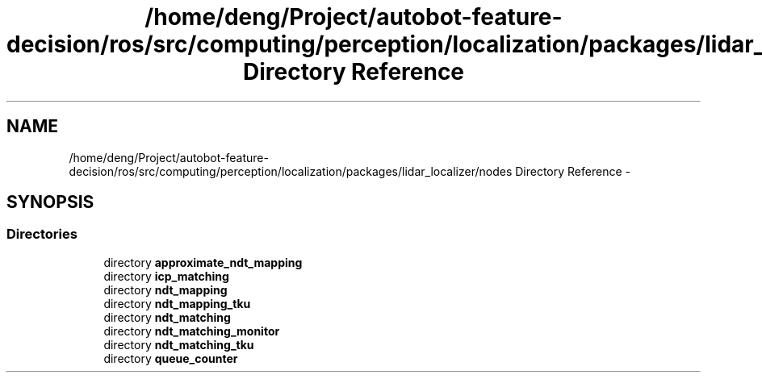.TH "/home/deng/Project/autobot-feature-decision/ros/src/computing/perception/localization/packages/lidar_localizer/nodes Directory Reference" 3 "Fri May 22 2020" "Autoware_Doxygen" \" -*- nroff -*-
.ad l
.nh
.SH NAME
/home/deng/Project/autobot-feature-decision/ros/src/computing/perception/localization/packages/lidar_localizer/nodes Directory Reference \- 
.SH SYNOPSIS
.br
.PP
.SS "Directories"

.in +1c
.ti -1c
.RI "directory \fBapproximate_ndt_mapping\fP"
.br
.ti -1c
.RI "directory \fBicp_matching\fP"
.br
.ti -1c
.RI "directory \fBndt_mapping\fP"
.br
.ti -1c
.RI "directory \fBndt_mapping_tku\fP"
.br
.ti -1c
.RI "directory \fBndt_matching\fP"
.br
.ti -1c
.RI "directory \fBndt_matching_monitor\fP"
.br
.ti -1c
.RI "directory \fBndt_matching_tku\fP"
.br
.ti -1c
.RI "directory \fBqueue_counter\fP"
.br
.in -1c
